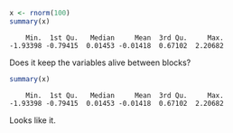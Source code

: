 #+BEGIN_COMMENT
.. title: R Babel Test
.. slug: r-babel-test
.. date: 2021-12-09 17:08:17 UTC-08:00
.. tags: r,org,experiment
.. category: R
.. link: 
.. description: Seeing about using R in org.
.. type: text

#+END_COMMENT
#+PROPERTY: header-args :session r-test

#+begin_src R :results output :exports both
x <- rnorm(100)
summary(x)
#+end_src

#+RESULTS:
:     Min.  1st Qu.   Median     Mean  3rd Qu.     Max. 
: -1.93398 -0.79415  0.01453 -0.01418  0.67102  2.20682

Does it keep the variables alive between blocks?

#+begin_src R :results output :exports both
summary(x)
#+end_src

#+RESULTS:
:     Min.  1st Qu.   Median     Mean  3rd Qu.     Max. 
: -1.93398 -0.79415  0.01453 -0.01418  0.67102  2.20682

Looks like it.
